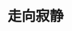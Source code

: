 * 走向寂静

#+begin_export md
<section data-support="96编辑器" data-style-id="35017" style="margin-bottom: unset; visibility: visible;"><section style="margin: 10px 0px; visibility: visible;"><section style="background-color: rgb(255, 242, 235); border-radius: 10px; text-align: center; visibility: visible;" data-darkmode-bgcolor-16612150324089="rgb(198, 188, 182)" data-darkmode-original-bgcolor-16612150324089="#fff|rgb(255, 242, 235)" data-style="background-color: rgb(255, 242, 235); border-radius: 10px; text-align: center;" class="js_darkmode__0"><section style="text-align: center; padding: 15px; visibility: visible;" data-darkmode-bgcolor-16612150324089="rgb(198, 188, 182)" data-darkmode-original-bgcolor-16612150324089="#fff|rgb(255, 242, 235)">
<img src="./img/0.jpg">

</section><section style="display: flex; justify-content: center; align-items: center; visibility: visible;" data-darkmode-bgcolor-16612150324089="rgb(198, 188, 182)" data-darkmode-original-bgcolor-16612150324089="#fff|rgb(255, 242, 235)"><section style="width: 12px; height: 20px; background-color: rgb(254, 254, 254); border-radius: 0px 50px 50px 0px; visibility: visible;" data-darkmode-bgcolor-16612150324089="rgb(26, 26, 26)" data-darkmode-original-bgcolor-16612150324089="#fff|rgb(255, 242, 235)|rgb(254, 254, 254)" data-style="width: 12px; height: 20px; background-color: rgb(254, 254, 254); border-radius: 0px 50px 50px 0px;" class="js_darkmode__1"><br data-darkmode-bgcolor-16612150324089="rgb(26, 26, 26)" data-darkmode-original-bgcolor-16612150324089="#fff|rgb(255, 242, 235)|rgb(254, 254, 254)" style="visibility: visible;"></section><section style="width: 100%; height: 1px; border-top: 1px dashed rgb(254, 152, 98); visibility: visible;" data-width="100%" data-darkmode-bgcolor-16612150324089="rgb(198, 188, 182)" data-darkmode-original-bgcolor-16612150324089="#fff|rgb(255, 242, 235)" data-style="width: 100%; height: 1px; border-top: 1px dashed rgb(254, 152, 98);" class="js_darkmode__2"><br data-darkmode-bgcolor-16612150324089="rgb(198, 188, 182)" data-darkmode-original-bgcolor-16612150324089="#fff|rgb(255, 242, 235)" style="visibility: visible;"></section><section style="width: 12px; height: 20px; background-color: rgb(254, 254, 254); border-radius: 50px 0px 0px 50px; visibility: visible;" data-darkmode-bgcolor-16612150324089="rgb(26, 26, 26)" data-darkmode-original-bgcolor-16612150324089="#fff|rgb(255, 242, 235)|rgb(254, 254, 254)" data-style="width: 12px; height: 20px; background-color: rgb(254, 254, 254); border-radius: 50px 0px 0px 50px;" class="js_darkmode__3"><br data-darkmode-bgcolor-16612150324089="rgb(26, 26, 26)" data-darkmode-original-bgcolor-16612150324089="#fff|rgb(255, 242, 235)|rgb(254, 254, 254)" style="visibility: visible;"></section></section><section style="padding: 0px 0px 12px; color: rgb(255, 120, 48); font-size: 16px; letter-spacing: 2px; visibility: visible;" data-darkmode-bgcolor-16612150324089="rgb(198, 188, 182)" data-darkmode-original-bgcolor-16612150324089="#fff|rgb(255, 242, 235)" data-darkmode-color-16612150324089="rgb(156, 54, 0)" data-darkmode-original-color-16612150324089="#fff|rgb(255, 120, 48)" data-style="padding: 0px 0px 12px; color: rgb(255, 120, 48); font-size: 16px; letter-spacing: 2px;" class="js_darkmode__4"><section style="text-align: center; margin-left: 16px; margin-right: 16px; line-height: 1.6em; visibility: visible;" data-darkmode-bgcolor-16612150324089="rgb(198, 188, 182)" data-darkmode-original-bgcolor-16612150324089="#fff|rgb(255, 242, 235)" data-darkmode-color-16612150324089="rgb(156, 54, 0)" data-darkmode-original-color-16612150324089="#fff|rgb(255, 120, 48)"><span style="font-size: 14px; visibility: visible;" data-darkmode-bgcolor-16612150324089="rgb(198, 188, 182)" data-darkmode-original-bgcolor-16612150324089="#fff|rgb(255, 242, 235)" data-darkmode-color-16612150324089="rgb(156, 54, 0)" data-darkmode-original-color-16612150324089="#fff|rgb(255, 120, 48)">班迪达大长老</span></section><section style="text-align: justify;margin-left: 16px;margin-right: 16px;line-height: 1.6em;" data-darkmode-bgcolor-16612150324089="rgb(198, 188, 182)" data-darkmode-original-bgcolor-16612150324089="#fff|rgb(255, 242, 235)" data-darkmode-color-16612150324089="rgb(156, 54, 0)" data-darkmode-original-color-16612150324089="#fff|rgb(255, 120, 48)"><span style="font-size: 12px;color: rgb(136, 136, 136);" data-darkmode-bgcolor-16612150324089="rgb(198, 188, 182)" data-darkmode-original-bgcolor-16612150324089="#fff|rgb(255, 242, 235)" data-darkmode-color-16612150324089="rgb(94, 94, 94)" data-darkmode-original-color-16612150324089="#fff|rgb(255, 120, 48)|rgb(136, 136, 136)" data-style="font-size: 12px; color: rgb(136, 136, 136);" class="js_darkmode__5">1921年在缅甸仰光近郊出生，12岁剃度出家，20岁受具足戒。他经过长期的学习，于1952年通过了政府组织的一系列严格的上座部佛教考试，获得了dhammācariya（法师）的僧衔。</span></section></section></section></section></section>

<div style="float:right; padding:20px;text-align:right; color: rgb(112, 177, 178); writing-mode: horizontal-tb; direction: rtl;">
作  者：班迪达大长老

中  译：圣法西亚莉

朗  读：SayalayAmatānandī妙誉

</div>
<div style="clear:both"></div>

#+end_export
